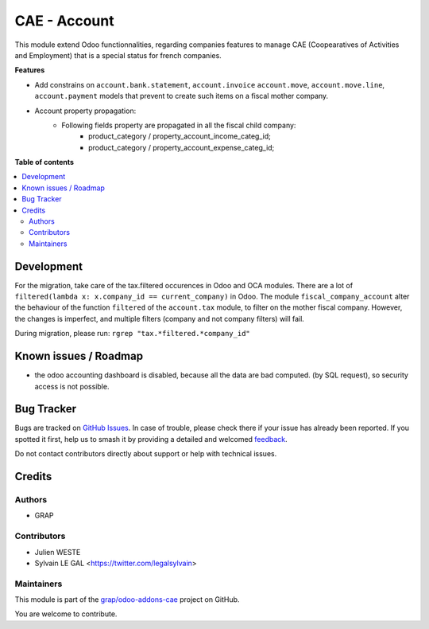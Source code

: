 =============
CAE - Account
=============

.. 
   !!!!!!!!!!!!!!!!!!!!!!!!!!!!!!!!!!!!!!!!!!!!!!!!!!!!
   !! This file is generated by oca-gen-addon-readme !!
   !! changes will be overwritten.                   !!
   !!!!!!!!!!!!!!!!!!!!!!!!!!!!!!!!!!!!!!!!!!!!!!!!!!!!
   !! source digest: sha256:865035bd18402df3bba578637f93145abbb671b4cf40203c45d4e06706f83b77
   !!!!!!!!!!!!!!!!!!!!!!!!!!!!!!!!!!!!!!!!!!!!!!!!!!!!

.. |badge1| image:: https://img.shields.io/badge/maturity-Beta-yellow.png
    :target: https://odoo-community.org/page/development-status
    :alt: Beta
.. |badge2| image:: https://img.shields.io/badge/licence-AGPL--3-blue.png
    :target: http://www.gnu.org/licenses/agpl-3.0-standalone.html
    :alt: License: AGPL-3
.. |badge3| image:: https://img.shields.io/badge/github-grap%2Fodoo--addons--cae-lightgray.png?logo=github
    :target: https://github.com/grap/odoo-addons-cae/tree/16.0/fiscal_company_account
    :alt: grap/odoo-addons-cae

|badge1| |badge2| |badge3|

This module extend Odoo functionnalities, regarding companies features to
manage CAE (Coopearatives of Activities and Employment) that is a special
status for french companies.

**Features**

* Add constrains on ``account.bank.statement``, ``account.invoice``
  ``account.move``, ``account.move.line``, ``account.payment`` models
  that prevent to create such items on a fiscal mother company.

* Account property propagation:
    * Following fields property are propagated in all the fiscal child company:
        * product_category / property_account_income_categ_id;
        * product_category / property_account_expense_categ_id;

**Table of contents**

.. contents::
   :local:

Development
===========

For the migration, take care of the tax.filtered occurences in Odoo and OCA modules.
There are a lot of ``filtered(lambda x: x.company_id == current_company)``
in Odoo. The module ``fiscal_company_account`` alter the behaviour of the function
``filtered`` of the ``account.tax`` module, to filter on the mother fiscal company.
However, the changes is imperfect, and multiple filters (company and not company filters)
will fail.

During migration, please run:
``rgrep "tax.*filtered.*company_id"``

Known issues / Roadmap
======================

* the odoo accounting dashboard is disabled, because all the data are bad
  computed. (by SQL request), so security access is not possible.

Bug Tracker
===========

Bugs are tracked on `GitHub Issues <https://github.com/grap/odoo-addons-cae/issues>`_.
In case of trouble, please check there if your issue has already been reported.
If you spotted it first, help us to smash it by providing a detailed and welcomed
`feedback <https://github.com/grap/odoo-addons-cae/issues/new?body=module:%20fiscal_company_account%0Aversion:%2016.0%0A%0A**Steps%20to%20reproduce**%0A-%20...%0A%0A**Current%20behavior**%0A%0A**Expected%20behavior**>`_.

Do not contact contributors directly about support or help with technical issues.

Credits
=======

Authors
~~~~~~~

* GRAP

Contributors
~~~~~~~~~~~~

* Julien WESTE
* Sylvain LE GAL <https://twitter.com/legalsylvain>

Maintainers
~~~~~~~~~~~

This module is part of the `grap/odoo-addons-cae <https://github.com/grap/odoo-addons-cae/tree/16.0/fiscal_company_account>`_ project on GitHub.

You are welcome to contribute.
